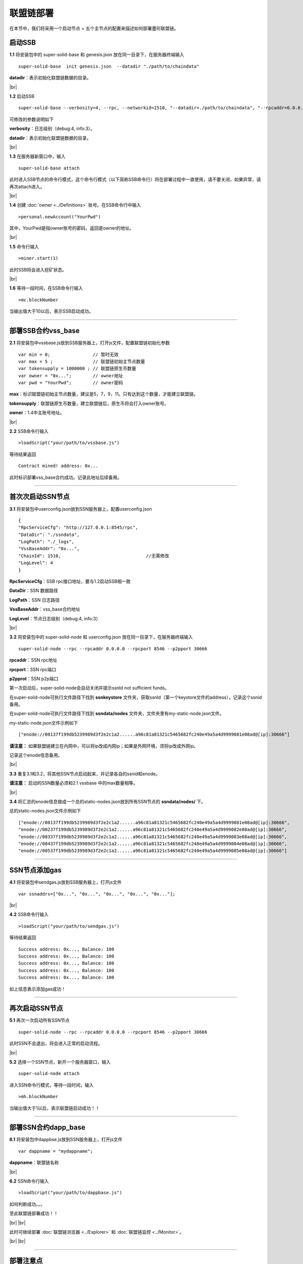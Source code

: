 联盟链部署
--------------------------

在本节中，我们将采用一个启动节点 + 五个主节点的配置来描述如何部署墨珩联盟链。

启动SSB
>>>>>>>>>>>>>>>>>>>>>>>>>>

**1.1** 将安装包中的 super-solid-base 和 genesis.json 放在同一目录下，在服务器终端输入
::
    super-solid-base  init genesis.json  --datadir "./path/to/chaindata"

**datadir**：表示初始化联盟链数据的目录。

.. |br| raw:: html

    <br/>

|br|

**1.2** 启动SSB
::
    super-solid-base --verbosity=4, --rpc, --networkid=1510, "--datadir=./path/to/chaindata", "--rpcaddr=0.0.0.0", "--rpcport=8545", "--rpcapi=chain3,mc,net,db"


可修改的参数说明如下

**verbosity**：日志级别（debug:4, info:3）。

**datadir**：表示初始化联盟链数据的目录。

|br|

**1.3** 在服务器新窗口中，输入
::
    super-solid-base attach

此时进入SSB节点的命令行模式，这个命令行模式（以下简称SSB命令行）将在部署过程中一直使用，请不要关闭，如果异常，请再次attach进入。

|br|

**1.4** 创建 :doc:`owner <../Definitions>` 账号。在SSB命令行中输入
::
    >personal.newAccount("YourPwd")

其中，YourPwd是指owner账号的密码，返回是owner的地址。

|br|

**1.5** 命令行输入
::
    >miner.start(1)

此时SSB将会进入挖矿状态。

|br|

**1.6** 等待一段时间，在SSB命令行输入
::
    >mc.blockNumber

当输出值大于10以后，表示SSB启动成功。

------------------------------------------------------------------------------------------

部署SSB合约vss_base
>>>>>>>>>>>>>>>>>>>>>>>>>>

**2.1** 将安装包中vssbase.js放到SSB服务器上，打开js文件，配置联盟链初始化参数
::
    var min = 0;                // 暂时无效
    var max = 5 ;               // 联盟链初始主节点数量
    var tokensupply = 1000000 ; // 联盟链原生币数量
    var owner = "0x...";        // owner地址
    var pwd = "YourPwd";        // owner密码

**max**：标识联盟链初始主节点数量，建议是5，7，9，11。只有达到这个数量，才能建立联盟链。

**tokensupply**：联盟链原生币数量，建立联盟链后，原生币将会打入owner账号。

**owner**：1.4中主账号地址。

|br|

**2.2** SSB命令行输入
::
    >loadScript("your/path/to/vssbase.js")

等待结果返回 
::
    Contract mined! address: 0x...

此时标识部署vss_base合约成功。记录此地址后续备用。

-----------------------------------------------------------------------------------------

首次次启动SSN节点
>>>>>>>>>>>>>>>>>>>>>>>>>>

**3.1** 将安装包中userconfig.json放到SSN服务器上，配置userconfig.json
::
    {
    "RpcServiceCfg": "http://127.0.0.1:8545/rpc",      
    "DataDir": "./ssndata",                                                   
    "LogPath": "./_logs",                                                      
    "VssBaseAddr": "0x...",    
    "ChainId": 1510,                                //无需修改
    "LogLevel": 4                                                       
    }

**RpcServiceCfg**：SSB rpc接口地址，要与1.2启动SSB相一致

**DataDir**：SSN 数据路径

**LogPath**：SSN 日志路径

**VssBaseAddr**：vss_base合约地址

**LogLevel**：节点日志级别（debug:4, info:3）

|br|

**3.2** 将安装包中的 super-solid-node 和 userconfig.json 放在同一目录下，在服务器终端输入
::
    super-solid-node --rpc --rpcaddr 0.0.0.0 --rpcport 8546 --p2pport 30666

**rpcaddr**：SSN rpc地址

**rpcport**：SSN rpc端口

**p2pprot**：SSN p2p端口

第一次启动后，super-solid-node会自动关闭并提示ssnId not sufficient funds。

在super-solid-node可执行文件路径下找到 **ssnkeystore** 文件夹，获取ssnId（第一个keystore文件的address），记录这个ssnid备用。

在super-solid-node可执行文件路径下找到 **ssndata/nodes** 文件夹，文件夹里有my-static-node.json文件。

my-static-node.json文件示例如下
::
    ["enode://00137f199db5239989d3f2e2c1a2......a96c81a81321c5465682fc240e49a5a4d9999081e08ad@[ip]:30666"]

**请注意：** 如果联盟链建立在内网中，可以将ip改成内网ip；如果是外网环境，须将ip改成外网ip。

记录这个enode信息备用。

|br|

**3.3** 重复3.1和3.2，将其他SSN节点启动起来，并记录各自的ssnid和enode。

**请注意：** 启动的SSN数量必须和2.1 vssbase 中的max数量相等。

|br|

**3.4** 将汇总的enode信息做成一个总的static-nodes.json放到所有SSN节点的 **ssndata/nodes/** 下。

总的static-nodes.json文件示例如下
::
    ["enode://00137f199db5239989d3f2e2c1a2......a96c81a81321c5465682fc240e49a5a4d9999081e08ad@[ip]:30666",
    "enode://00237f199db5239989d3f2e2c1a2......a96c81a81321c5465682fc240e49a5a4d9999082e08ad@[ip]:30666",
    "enode://00337f199db5239989d3f2e2c1a2......a96c81a81321c5465682fc240e49a5a4d9999083e08ad@[ip]:30666",
    "enode://00437f199db5239989d3f2e2c1a2......a96c81a81321c5465682fc240e49a5a4d9999084e08ad@[ip]:30666",
    "enode://00537f199db5239989d3f2e2c1a2......a96c81a81321c5465682fc240e49a5a4d9999085e08ad@[ip]:30666"]

------------------------------------------------------------------------------------------------------------

SSN节点添加gas
>>>>>>>>>>>>>>>>>>>>>>>>>>

**4.1** 将安装包中sendgas.js放到SSB服务器上，打开js文件
::
    var ssnaddrs=["0x...", "0x...", "0x...", "0x...", "0x..."]; 

|br|

**4.2** SSB命令行输入
::
    >loadScript("your/path/to/sendgas.js")

等待结果返回 
::
    Success address: 0x..., Balance: 100
    Success address: 0x..., Balance: 100
    Success address: 0x..., Balance: 100
    Success address: 0x..., Balance: 100
    Success address: 0x..., Balance: 100

如上信息表示添加gas成功！

-----------------------------------------------------------------------------------------------------------

再次启动SSN节点
>>>>>>>>>>>>>>>>>>>>>>>>>>

**5.1** 再次一次启动所有SSN节点
::
    super-solid-node --rpc --rpcaddr 0.0.0.0 --rpcport 8546 --p2pport 30666

此时SSN不会退出，将会进入正常的启动流程。

|br|

**5.2** 选择一个SSN节点，新开一个服务器窗口，输入
::
    super-solid-node attach

进入SSN命令行模式，等待一段时间，输入
::
    >mh.blockNumber

当输出值大于1以后，表示联盟链启动成功！！

---------------------------------------------------------------------------------------------------------

部署SSN合约dapp_base
>>>>>>>>>>>>>>>>>>>>>>>>>>

**6.1** 将安装包中dappbse.js放到SSN服务器上，打开js文件
::
    var dappname = "mydappname";      

**dappname**：联盟链名称

|br|

**6.2** SSN命令行输入
::
    >loadScript("your/path/to/dappbase.js")

如何判断成功。。。



至此联盟链部署成功！！

|br|
|br|

此时可继续部署  :doc:`联盟链浏览器 <../Explorer>` 和 :doc:`联盟链监控 <../Monitor>`。

|br|
|br|

------------------------------------------------------------------------------------------------

部署注意点
>>>>>>>>>>>>>>>>>>>>>>>>>>>>>>>>>>>>
在云服务上开启相关的rpc端口